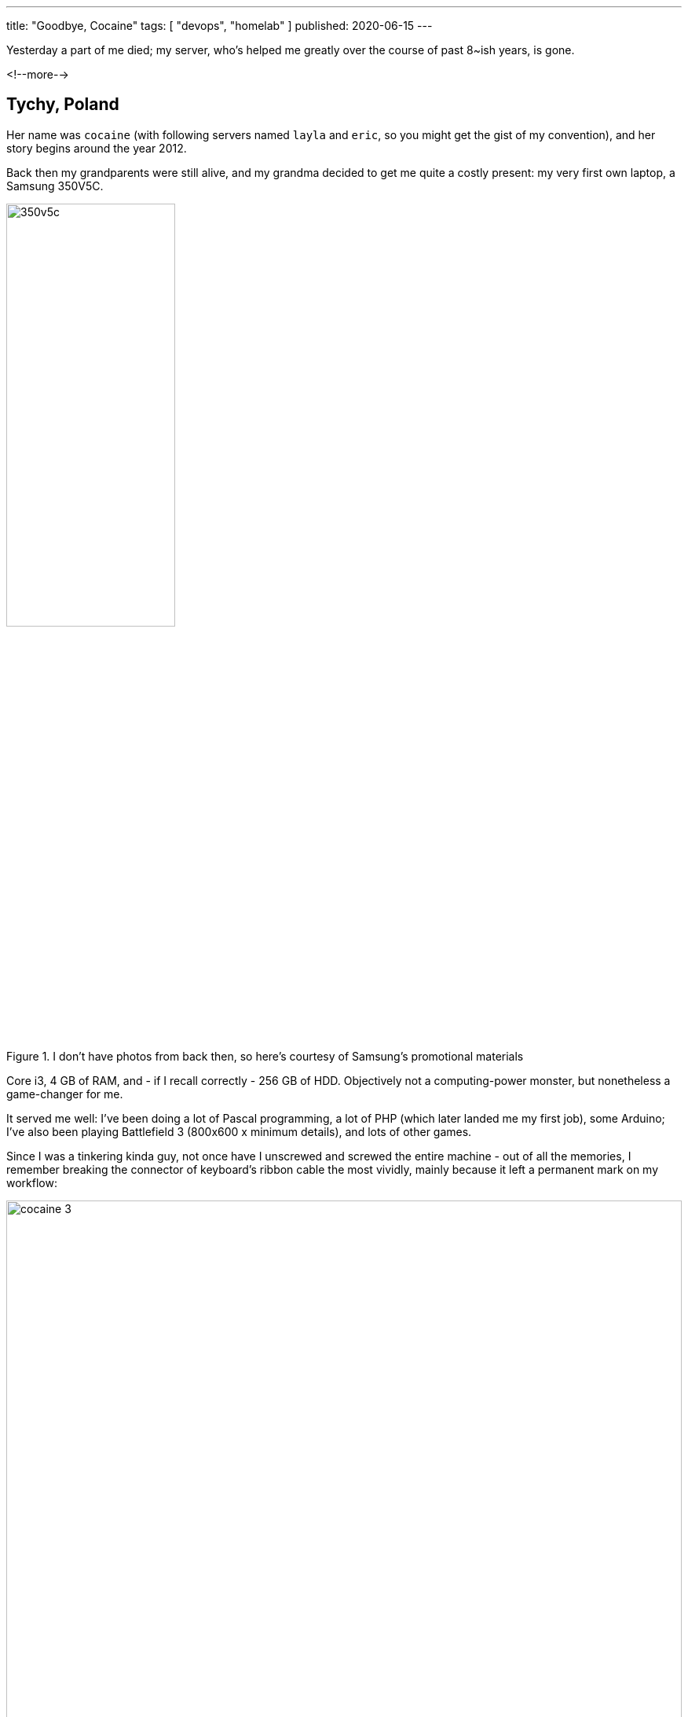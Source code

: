 ---
title: "Goodbye, Cocaine"
tags: [ "devops", "homelab" ]
published: 2020-06-15
---

Yesterday a part of me died; my server, who's helped me greatly over the course of past 8~ish years, is gone.

<!--more-->

== Tychy, Poland

Her name was `cocaine` (with following servers named `layla` and `eric`, so you might get the gist of my convention),
and her story begins around the year 2012.

Back then my grandparents were still alive, and my grandma decided to get me quite a costly present: my very first own
laptop, a Samsung 350V5C.

image::/resources/goodbye-cocaine/350v5c.jpg[width=50%, title="I don't have photos from back then, so here's courtesy of Samsung's promotional materials"]

Core i3, 4 GB of RAM, and - if I recall correctly - 256 GB of HDD. Objectively not a computing-power monster, but
nonetheless a game-changer for me.

It served me well: I've been doing a lot of Pascal programming, a lot of PHP (which later landed me my first job), some
Arduino; I've also been playing Battlefield 3 (800x600 x minimum details), and lots of other games.

Since I was a tinkering kinda guy, not once have I unscrewed and screwed the entire machine - out of all the memories,
I remember breaking the connector of keyboard's ribbon cable the most vividly, mainly because it left a permanent mark
on my workflow:

image::/resources/goodbye-cocaine/cocaine-3.jpg[width=100%]

_(in case you don't see it: there's supposed to be a piece of plastic on top of the connector, to "catch" the cable and
prevent it from drawing out)_

From that point on, I've had to keep a piece of paper _under_ the keyboard's ribbon cable, ensuring it reliably pushes
the cable's pins _up the connector_. Not long ago after, it became a customary thing that the keyboard started
malfunctioning out of the blue at least once a week (think: `enter` becoming `backspace`), making me re-do all the
paper-under-the-ribbon thingie all over.

Eventually I've moved on to a new computer, with improved components, and Samsung landed in a box for a few months.

== Kraków, Poland

In 2017, in search of work, I've relocated from my hometown to Kraków; I took both of my laptops with myself, although -
because of my constant tinkering - the Samsung one was at that point pretty much just a motherboard with a display,
unusable for a day-to-day work.

Some time after I've got cable internet installed, I've remembered about my oh-so-dear first laptop, and I realized that
it doesn't actually have to be lay away in a cardboard box: I could make it a *home server*!

Even though my apartment was rather small, I've managed to find a neat, cosy & clean space for it; it wasn't perfect,
but certainly _lagom_.

One of the first issues I had to solve was connecting this - at this point - _server_ into my network. Since router was
at the opposite side of the wall (in another room), the only solution was to use a wi-fi card. And so it went. Transfer
rates weren't that great (2 megabytes per second was an absolute maximum), but - once again - certainly _lagom_.

I remember the joy of installing an Ubuntu 16.04, doing "a professional" setup consisting of LXD and ZFS with RAID 0
on two separate HDDs.

I also remember the joy of having to choose a name for this freshly reborn machine; since I'm a humble fan of Clapton's
music, I went with `cocaine` rather swiftly.

One of the first applications I've installed, and ran 24 hours a day, was https://foldingathome.org/[Folding@home]; I've
given it half of the resources, and I was ecstatic each time I logged in via ssh and saw it constantly working,
constantly helping and, generally, _being useful_.

== Wrocław, Poland

In 2019, because of my girlfriend's studies, we've relocated from Kraków to Wrocław.

This time we've rented a flat in a brand-new block of flats, with top-notch 1 Gbps fiber optic internet, which opened a
completely new window of opportunities for `cocaine` to shine - especially since here she was connected directly to the
router via an ethernet cable, without having to do all sorts of funky wireless twirls.

`speedtest-cli` is a nice way to check your internet _artificial_ speed, but if you want some _organic_ readings,
*torrents* are the way to go™.

And so I've installed https://deluge-torrent.org[Deluge], and became a local seeder for https://templeos.org[TempleOS],
https://www.sagemath.org[SageMath], all popular flavors of https://ubuntu.com/[Ubuntu], and - among others - random
stuff from https://archive.org[Internet Archive] that happened to catch my eye.

A bit surprisingly for me, TempleOS was _the most popular_ torrent I had the opportunity to seed so far.

Later, among others:

- I've bought a UniFi access point, and I've installed the AP management software on `cocaine`,
- I've created a dedicated LXD container for a friend, where he's been hosting a site he's been working on,
- One time I've even re-created half of the-company-im-working-at's environment (HTTP server, database, queue, etc.), so
  that the frontend guys could test our latest API changes we couldn't have deployed on our actual testing machine.

Having that said: we weren't always getting along though.

For instance, one time `cocaine` refused to boot _at all_; I've been searching the internet for countless, lengthy hours
until I've stumbled upon an answer suggesting to remove a single very specific capacitor near the CMOS battery:

image::/resources/goodbye-cocaine/cocaine-1.jpg[width=100%]

As I've begun to understand that I've reached `cocaine` 's limits - CPU-wise, memory-wise, storage-wise &
reliability-wise (no hardware RAID) - I've decided to shrink my wallet a bit and buy a new server (a PowerEdge T620);
I've moved most of the stuff there and, for the past few weeks, the only thing `cocaine` has been responsible for was
running Deluge.

A few days ago I noticed that I cannot `ssh` at `cocaine` anymore - I checked all the cables, restarted everything, and
eventually left a note for myself to check it thoroughly later.

`later` occurred to be `yesterday` - I dusted off an old HDMI cable and connected the motherboard into my TV.

As the screen detected the video signal coming in, I began to see a BIOS setup screen - a quick glance revealed that it
wasn't a regular BIOS setup screen though, because it was filled with lots of visual artifacts (kinda like you copy &
pasted an image over itself at various, random places).

Among all the glitches I saw, I _did_ see that BIOS correctly showed current time - it wasn't reacting to the keyboard
at all, though.

I checked "the usual stuff" (RAM, HDDs, etc.) and eventually gave up, reminding myself that she already worked long
enough; certainly longer that I would ever anticipate a server scraped from a low-end motherboard, with ad-hoc USB-HDDs,
and a tiny fan could endure.

I pulled the power cord out, and put her on a chair to take the last photo for my journal:

image::/resources/goodbye-cocaine/cocaine-2.jpg[width=100%]

== FF:FF:FF:FF:FF:FF

This story is an emotional one; it's such mainly because the entire journey has been emotional too - there was joy
and rage, moments of blissful satisfaction and vexing frustration; and I've learned *a lot* on the way.

And if I were to pick a single thing I'd like for you to take from this article, I'd say: `lagom`.

You don't always need a fully-fledged server-server to begin with; you don't always need a guitar-guitar, or brush-brush
- just start with what you have at hand and see how it goes.
